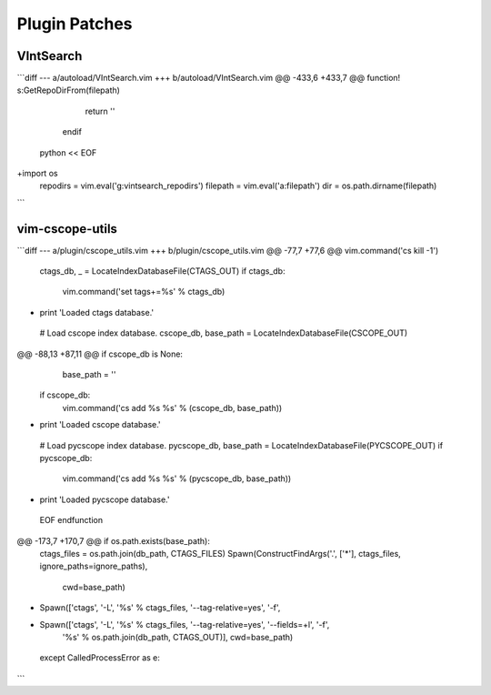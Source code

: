Plugin Patches
==============

VIntSearch
----------
```diff
--- a/autoload/VIntSearch.vim
+++ b/autoload/VIntSearch.vim
@@ -433,6 +433,7 @@ function! s:GetRepoDirFrom(filepath)
                return ''
        endif
 python << EOF
+import os
 repodirs = vim.eval('g:vintsearch_repodirs')
 filepath = vim.eval('a:filepath')
 dir = os.path.dirname(filepath)
```


vim-cscope-utils
----------------
```diff
--- a/plugin/cscope_utils.vim
+++ b/plugin/cscope_utils.vim
@@ -77,7 +77,6 @@ vim.command('cs kill -1')
 ctags_db, _ = LocateIndexDatabaseFile(CTAGS_OUT)
 if ctags_db:
   vim.command('set tags+=%s' % ctags_db)
-  print 'Loaded ctags database.'
 
 # Load cscope index database.
 cscope_db, base_path = LocateIndexDatabaseFile(CSCOPE_OUT)
@@ -88,13 +87,11 @@ if cscope_db is None:
     base_path = ''
 if cscope_db:
   vim.command('cs add %s %s' % (cscope_db, base_path))
-  print 'Loaded cscope database.'
 
 # Load pycscope index database.
 pycscope_db, base_path = LocateIndexDatabaseFile(PYCSCOPE_OUT)
 if pycscope_db:
   vim.command('cs add %s %s' % (pycscope_db, base_path))
-  print 'Loaded pycscope database.'
 
 EOF
 endfunction
@@ -173,7 +170,7 @@ if os.path.exists(base_path):
     ctags_files = os.path.join(db_path, CTAGS_FILES)
     Spawn(ConstructFindArgs('.', ['*'], ctags_files, ignore_paths=ignore_paths),
           cwd=base_path)
-    Spawn(['ctags', '-L', '%s' % ctags_files, '--tag-relative=yes', '-f',
+    Spawn(['ctags', '-L', '%s' % ctags_files, '--tag-relative=yes', '--fields=+l', '-f',
           '%s' % os.path.join(db_path, CTAGS_OUT)],
           cwd=base_path)
   except CalledProcessError as e:
```
